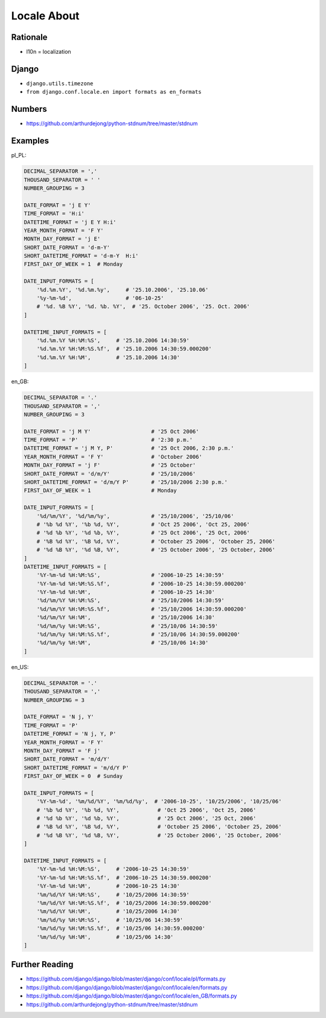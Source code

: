 Locale About
============

Rationale
---------
* l10n = localization


Django
------
* ``django.utils.timezone``
* ``from django.conf.locale.en import formats as en_formats``


Numbers
-------
* https://github.com/arthurdejong/python-stdnum/tree/master/stdnum


Examples
--------
pl_PL:

.. code-block:: python

    DECIMAL_SEPARATOR = ','
    THOUSAND_SEPARATOR = ' '
    NUMBER_GROUPING = 3

    DATE_FORMAT = 'j E Y'
    TIME_FORMAT = 'H:i'
    DATETIME_FORMAT = 'j E Y H:i'
    YEAR_MONTH_FORMAT = 'F Y'
    MONTH_DAY_FORMAT = 'j E'
    SHORT_DATE_FORMAT = 'd-m-Y'
    SHORT_DATETIME_FORMAT = 'd-m-Y  H:i'
    FIRST_DAY_OF_WEEK = 1  # Monday

    DATE_INPUT_FORMATS = [
        '%d.%m.%Y', '%d.%m.%y',     # '25.10.2006', '25.10.06'
        '%y-%m-%d',                 # '06-10-25'
        # '%d. %B %Y', '%d. %b. %Y',  # '25. October 2006', '25. Oct. 2006'
    ]

    DATETIME_INPUT_FORMATS = [
        '%d.%m.%Y %H:%M:%S',     # '25.10.2006 14:30:59'
        '%d.%m.%Y %H:%M:%S.%f',  # '25.10.2006 14:30:59.000200'
        '%d.%m.%Y %H:%M',        # '25.10.2006 14:30'
    ]

en_GB:

.. code-block:: python

    DECIMAL_SEPARATOR = '.'
    THOUSAND_SEPARATOR = ','
    NUMBER_GROUPING = 3

    DATE_FORMAT = 'j M Y'                   # '25 Oct 2006'
    TIME_FORMAT = 'P'                       # '2:30 p.m.'
    DATETIME_FORMAT = 'j M Y, P'            # '25 Oct 2006, 2:30 p.m.'
    YEAR_MONTH_FORMAT = 'F Y'               # 'October 2006'
    MONTH_DAY_FORMAT = 'j F'                # '25 October'
    SHORT_DATE_FORMAT = 'd/m/Y'             # '25/10/2006'
    SHORT_DATETIME_FORMAT = 'd/m/Y P'       # '25/10/2006 2:30 p.m.'
    FIRST_DAY_OF_WEEK = 1                   # Monday

    DATE_INPUT_FORMATS = [
        '%d/%m/%Y', '%d/%m/%y',             # '25/10/2006', '25/10/06'
        # '%b %d %Y', '%b %d, %Y',          # 'Oct 25 2006', 'Oct 25, 2006'
        # '%d %b %Y', '%d %b, %Y',          # '25 Oct 2006', '25 Oct, 2006'
        # '%B %d %Y', '%B %d, %Y',          # 'October 25 2006', 'October 25, 2006'
        # '%d %B %Y', '%d %B, %Y',          # '25 October 2006', '25 October, 2006'
    ]
    DATETIME_INPUT_FORMATS = [
        '%Y-%m-%d %H:%M:%S',                # '2006-10-25 14:30:59'
        '%Y-%m-%d %H:%M:%S.%f',             # '2006-10-25 14:30:59.000200'
        '%Y-%m-%d %H:%M',                   # '2006-10-25 14:30'
        '%d/%m/%Y %H:%M:%S',                # '25/10/2006 14:30:59'
        '%d/%m/%Y %H:%M:%S.%f',             # '25/10/2006 14:30:59.000200'
        '%d/%m/%Y %H:%M',                   # '25/10/2006 14:30'
        '%d/%m/%y %H:%M:%S',                # '25/10/06 14:30:59'
        '%d/%m/%y %H:%M:%S.%f',             # '25/10/06 14:30:59.000200'
        '%d/%m/%y %H:%M',                   # '25/10/06 14:30'
    ]

en_US:

.. code-block:: python

    DECIMAL_SEPARATOR = '.'
    THOUSAND_SEPARATOR = ','
    NUMBER_GROUPING = 3

    DATE_FORMAT = 'N j, Y'
    TIME_FORMAT = 'P'
    DATETIME_FORMAT = 'N j, Y, P'
    YEAR_MONTH_FORMAT = 'F Y'
    MONTH_DAY_FORMAT = 'F j'
    SHORT_DATE_FORMAT = 'm/d/Y'
    SHORT_DATETIME_FORMAT = 'm/d/Y P'
    FIRST_DAY_OF_WEEK = 0  # Sunday

    DATE_INPUT_FORMATS = [
        '%Y-%m-%d', '%m/%d/%Y', '%m/%d/%y',  # '2006-10-25', '10/25/2006', '10/25/06'
        # '%b %d %Y', '%b %d, %Y',            # 'Oct 25 2006', 'Oct 25, 2006'
        # '%d %b %Y', '%d %b, %Y',            # '25 Oct 2006', '25 Oct, 2006'
        # '%B %d %Y', '%B %d, %Y',            # 'October 25 2006', 'October 25, 2006'
        # '%d %B %Y', '%d %B, %Y',            # '25 October 2006', '25 October, 2006'
    ]

    DATETIME_INPUT_FORMATS = [
        '%Y-%m-%d %H:%M:%S',     # '2006-10-25 14:30:59'
        '%Y-%m-%d %H:%M:%S.%f',  # '2006-10-25 14:30:59.000200'
        '%Y-%m-%d %H:%M',        # '2006-10-25 14:30'
        '%m/%d/%Y %H:%M:%S',     # '10/25/2006 14:30:59'
        '%m/%d/%Y %H:%M:%S.%f',  # '10/25/2006 14:30:59.000200'
        '%m/%d/%Y %H:%M',        # '10/25/2006 14:30'
        '%m/%d/%y %H:%M:%S',     # '10/25/06 14:30:59'
        '%m/%d/%y %H:%M:%S.%f',  # '10/25/06 14:30:59.000200'
        '%m/%d/%y %H:%M',        # '10/25/06 14:30'
    ]


Further Reading
---------------
* https://github.com/django/django/blob/master/django/conf/locale/pl/formats.py
* https://github.com/django/django/blob/master/django/conf/locale/en/formats.py
* https://github.com/django/django/blob/master/django/conf/locale/en_GB/formats.py
* https://github.com/arthurdejong/python-stdnum/tree/master/stdnum
